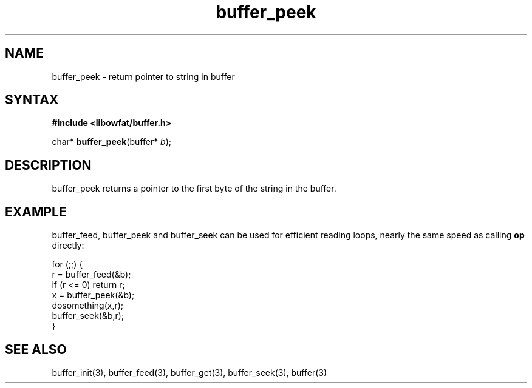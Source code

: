 .TH buffer_peek 3
.SH NAME
buffer_peek \- return pointer to string in buffer
.SH SYNTAX
.B #include <libowfat/buffer.h>

char* \fBbuffer_peek\fP(buffer* \fIb\fR);
.SH DESCRIPTION
buffer_peek returns a pointer to the first byte of the string in the
buffer.
.SH EXAMPLE
buffer_feed, buffer_peek and buffer_seek can be used for efficient reading
loops, nearly the same speed as calling \fBop\fR directly:

  for (;;) {
    r = buffer_feed(&b);
    if (r <= 0) return r;
    x = buffer_peek(&b);
    dosomething(x,r);
    buffer_seek(&b,r);
  }
.SH "SEE ALSO"
buffer_init(3), buffer_feed(3), buffer_get(3), buffer_seek(3), buffer(3)
